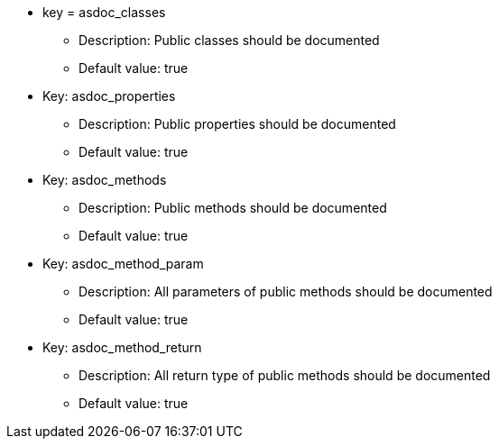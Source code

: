 * key = asdoc_classes
** Description: Public classes should be documented
** Default value: true
* Key: asdoc_properties
** Description: Public properties should be documented
** Default value: true
* Key: asdoc_methods
** Description: Public methods should be documented
** Default value: true
* Key: asdoc_method_param
** Description: All parameters of public methods should be documented
** Default value: true
* Key: asdoc_method_return
** Description: All return type of public methods should be documented
** Default value: true
